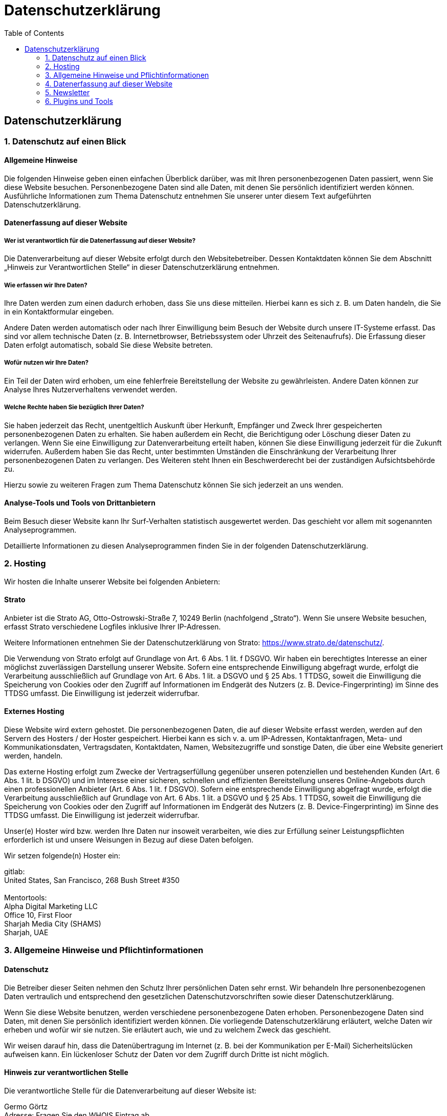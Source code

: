 = Datenschutzerklärung
:page-layout: home
// :page-subtitle: "Ihre Investition in meine Erfahrung ist ein Schlüssel zu Ihrem Erfolg. seit 1999: Microsoft BI Architekt + Entwickler. MS SQL Server, Power BI, Fabric, SSAS (OLAP, Tabular), Data Warehouse, Lakehouse, ELT, ETL, automatisierte Dokumentation, Azure"
:toc: auto
:toclevels: 2


== Datenschutz­erklärung

=== 1. Datenschutz auf einen Blick

==== Allgemeine Hinweise

Die folgenden Hinweise geben einen einfachen Überblick darüber, was mit
Ihren personenbezogenen Daten passiert, wenn Sie diese Website besuchen.
Personenbezogene Daten sind alle Daten, mit denen Sie persönlich
identifiziert werden können. Ausführliche Informationen zum Thema
Datenschutz entnehmen Sie unserer unter diesem Text aufgeführten
Datenschutzerklärung.

==== Datenerfassung auf dieser Website

===== Wer ist verantwortlich für die Datenerfassung auf dieser Website?

Die Datenverarbeitung auf dieser Website erfolgt durch den
Websitebetreiber. Dessen Kontaktdaten können Sie dem Abschnitt „Hinweis
zur Verantwortlichen Stelle“ in dieser Datenschutzerklärung entnehmen.

===== Wie erfassen wir Ihre Daten?

Ihre Daten werden zum einen dadurch erhoben, dass Sie uns diese
mitteilen. Hierbei kann es sich z. B. um Daten handeln, die Sie in ein
Kontaktformular eingeben.

Andere Daten werden automatisch oder nach Ihrer Einwilligung beim Besuch
der Website durch unsere IT-Systeme erfasst. Das sind vor allem
technische Daten (z. B. Internetbrowser, Betriebssystem oder Uhrzeit des
Seitenaufrufs). Die Erfassung dieser Daten erfolgt automatisch, sobald
Sie diese Website betreten.

===== Wofür nutzen wir Ihre Daten?

Ein Teil der Daten wird erhoben, um eine fehlerfreie Bereitstellung der
Website zu gewährleisten. Andere Daten können zur Analyse Ihres
Nutzerverhaltens verwendet werden.

===== Welche Rechte haben Sie bezüglich Ihrer Daten?

Sie haben jederzeit das Recht, unentgeltlich Auskunft über Herkunft,
Empfänger und Zweck Ihrer gespeicherten personenbezogenen Daten zu
erhalten. Sie haben außerdem ein Recht, die Berichtigung oder Löschung
dieser Daten zu verlangen. Wenn Sie eine Einwilligung zur
Datenverarbeitung erteilt haben, können Sie diese Einwilligung jederzeit
für die Zukunft widerrufen. Außerdem haben Sie das Recht, unter
bestimmten Umständen die Einschränkung der Verarbeitung Ihrer
personenbezogenen Daten zu verlangen. Des Weiteren steht Ihnen ein
Beschwerderecht bei der zuständigen Aufsichtsbehörde zu.

Hierzu sowie zu weiteren Fragen zum Thema Datenschutz können Sie sich
jederzeit an uns wenden.

==== Analyse-Tools und Tools von Dritt­anbietern

Beim Besuch dieser Website kann Ihr Surf-Verhalten statistisch
ausgewertet werden. Das geschieht vor allem mit sogenannten
Analyseprogrammen.

Detaillierte Informationen zu diesen Analyseprogrammen finden Sie in der
folgenden Datenschutzerklärung.

=== 2. Hosting

Wir hosten die Inhalte unserer Website bei folgenden Anbietern:

==== Strato

Anbieter ist die Strato AG, Otto-Ostrowski-Straße 7, 10249 Berlin
(nachfolgend „Strato“). Wenn Sie unsere Website besuchen, erfasst Strato
verschiedene Logfiles inklusive Ihrer IP-Adressen.

Weitere Informationen entnehmen Sie der Datenschutzerklärung von Strato:
https://www.strato.de/datenschutz/.

Die Verwendung von Strato erfolgt auf Grundlage von Art. 6 Abs. 1 lit. f
DSGVO. Wir haben ein berechtigtes Interesse an einer möglichst
zuverlässigen Darstellung unserer Website. Sofern eine entsprechende
Einwilligung abgefragt wurde, erfolgt die Verarbeitung ausschließlich
auf Grundlage von Art. 6 Abs. 1 lit. a DSGVO und § 25 Abs. 1 TTDSG,
soweit die Einwilligung die Speicherung von Cookies oder den Zugriff auf
Informationen im Endgerät des Nutzers (z. B. Device-Fingerprinting) im
Sinne des TTDSG umfasst. Die Einwilligung ist jederzeit widerrufbar.

==== Externes Hosting

Diese Website wird extern gehostet. Die personenbezogenen Daten, die auf
dieser Website erfasst werden, werden auf den Servern des Hosters / der
Hoster gespeichert. Hierbei kann es sich v. a. um IP-Adressen,
Kontaktanfragen, Meta- und Kommunikationsdaten, Vertragsdaten,
Kontaktdaten, Namen, Websitezugriffe und sonstige Daten, die über eine
Website generiert werden, handeln.

Das externe Hosting erfolgt zum Zwecke der Vertragserfüllung gegenüber
unseren potenziellen und bestehenden Kunden (Art. 6 Abs. 1 lit. b DSGVO)
und im Interesse einer sicheren, schnellen und effizienten
Bereitstellung unseres Online-Angebots durch einen professionellen
Anbieter (Art. 6 Abs. 1 lit. f DSGVO). Sofern eine entsprechende
Einwilligung abgefragt wurde, erfolgt die Verarbeitung ausschließlich
auf Grundlage von Art. 6 Abs. 1 lit. a DSGVO und § 25 Abs. 1 TTDSG,
soweit die Einwilligung die Speicherung von Cookies oder den Zugriff auf
Informationen im Endgerät des Nutzers (z. B. Device-Fingerprinting) im
Sinne des TTDSG umfasst. Die Einwilligung ist jederzeit widerrufbar.

Unser(e) Hoster wird bzw. werden Ihre Daten nur insoweit verarbeiten,
wie dies zur Erfüllung seiner Leistungspflichten erforderlich ist und
unsere Weisungen in Bezug auf diese Daten befolgen.

Wir setzen folgende(n) Hoster ein:

gitlab: +
United States, San Francisco, 268 Bush Street #350 +
 +
Mentortools: +
Alpha Digital Marketing LLC +
Office 10, First Floor +
Sharjah Media City (SHAMS) +
Sharjah, UAE

=== 3. Allgemeine Hinweise und Pflicht­informationen

==== Datenschutz

Die Betreiber dieser Seiten nehmen den Schutz Ihrer persönlichen Daten
sehr ernst. Wir behandeln Ihre personenbezogenen Daten vertraulich und
entsprechend den gesetzlichen Datenschutzvorschriften sowie dieser
Datenschutzerklärung.

Wenn Sie diese Website benutzen, werden verschiedene personenbezogene
Daten erhoben. Personenbezogene Daten sind Daten, mit denen Sie
persönlich identifiziert werden können. Die vorliegende
Datenschutzerklärung erläutert, welche Daten wir erheben und wofür wir
sie nutzen. Sie erläutert auch, wie und zu welchem Zweck das geschieht.

Wir weisen darauf hin, dass die Datenübertragung im Internet (z. B. bei
der Kommunikation per E-Mail) Sicherheitslücken aufweisen kann. Ein
lückenloser Schutz der Daten vor dem Zugriff durch Dritte ist nicht
möglich.

==== Hinweis zur verantwortlichen Stelle

Die verantwortliche Stelle für die Datenverarbeitung auf dieser Website
ist:

Germo Görtz +
Adresse: Fragen Sie den WHOIS Eintrag ab. +
Berlin

Telefon: +49 15678 682219 +
E-Mail: web AT germo-goertz DOT de

Verantwortliche Stelle ist die natürliche oder juristische Person, die
allein oder gemeinsam mit anderen über die Zwecke und Mittel der
Verarbeitung von personenbezogenen Daten (z. B. Namen, E-Mail-Adressen
o. Ä.) entscheidet.

==== Speicherdauer

Soweit innerhalb dieser Datenschutzerklärung keine speziellere
Speicherdauer genannt wurde, verbleiben Ihre personenbezogenen Daten bei
uns, bis der Zweck für die Datenverarbeitung entfällt. Wenn Sie ein
berechtigtes Löschersuchen geltend machen oder eine Einwilligung zur
Datenverarbeitung widerrufen, werden Ihre Daten gelöscht, sofern wir
keine anderen rechtlich zulässigen Gründe für die Speicherung Ihrer
personenbezogenen Daten haben (z. B. steuer- oder handelsrechtliche
Aufbewahrungsfristen); im letztgenannten Fall erfolgt die Löschung nach
Fortfall dieser Gründe.

==== Allgemeine Hinweise zu den Rechtsgrundlagen der Datenverarbeitung auf dieser Website

Sofern Sie in die Datenverarbeitung eingewilligt haben, verarbeiten wir
Ihre personenbezogenen Daten auf Grundlage von Art. 6 Abs. 1 lit. a
DSGVO bzw. Art. 9 Abs. 2 lit. a DSGVO, sofern besondere Datenkategorien
nach Art. 9 Abs. 1 DSGVO verarbeitet werden. Im Falle einer
ausdrücklichen Einwilligung in die Übertragung personenbezogener Daten
in Drittstaaten erfolgt die Datenverarbeitung außerdem auf Grundlage von
Art. 49 Abs. 1 lit. a DSGVO. Sofern Sie in die Speicherung von Cookies
oder in den Zugriff auf Informationen in Ihr Endgerät (z. B. via
Device-Fingerprinting) eingewilligt haben, erfolgt die Datenverarbeitung
zusätzlich auf Grundlage von § 25 Abs. 1 TTDSG. Die Einwilligung ist
jederzeit widerrufbar. Sind Ihre Daten zur Vertragserfüllung oder zur
Durchführung vorvertraglicher Maßnahmen erforderlich, verarbeiten wir
Ihre Daten auf Grundlage des Art. 6 Abs. 1 lit. b DSGVO. Des Weiteren
verarbeiten wir Ihre Daten, sofern diese zur Erfüllung einer rechtlichen
Verpflichtung erforderlich sind auf Grundlage von Art. 6 Abs. 1 lit. c
DSGVO. Die Datenverarbeitung kann ferner auf Grundlage unseres
berechtigten Interesses nach Art. 6 Abs. 1 lit. f DSGVO erfolgen. Über
die jeweils im Einzelfall einschlägigen Rechtsgrundlagen wird in den
folgenden Absätzen dieser Datenschutzerklärung informiert.

==== Hinweis zur Datenweitergabe in datenschutzrechtlich nicht sichere Drittstaaten sowie die Weitergabe an US-Unternehmen, die nicht DPF-zertifiziert sind

Wir verwenden unter anderem Tools von Unternehmen mit Sitz in
datenschutzrechtlich nicht sicheren Drittstaaten sowie US-Tools, deren
Anbieter nicht nach dem EU-US-Data Privacy Framework (DPF) zertifiziert
sind. Wenn diese Tools aktiv sind, können Ihre personenbezogene Daten in
diese Staaten übertragen und dort verarbeitet werden. Wir weisen darauf
hin, dass in datenschutzrechtlich unsicheren Drittstaaten kein mit der
EU vergleichbares Datenschutzniveau garantiert werden kann.

Wir weisen darauf hin, dass die USA als sicherer Drittstaat
grundsätzlich ein mit der EU vergleichbares Datenschutzniveau aufweisen.
Eine Datenübertragung in die USA ist danach zulässig, wenn der Empfänger
eine Zertifizierung unter dem „EU-US Data Privacy Framework“ (DPF)
besitzt oder über geeignete zusätzliche Garantien verfügt. Informationen
zu Übermittlungen an Drittstaaten einschließlich der Datenempfänger
finden Sie in dieser Datenschutzerklärung.

==== Empfänger von personenbezogenen Daten

Im Rahmen unserer Geschäftstätigkeit arbeiten wir mit verschiedenen
externen Stellen zusammen. Dabei ist teilweise auch eine Übermittlung
von personenbezogenen Daten an diese externen Stellen erforderlich. Wir
geben personenbezogene Daten nur dann an externe Stellen weiter, wenn
dies im Rahmen einer Vertragserfüllung erforderlich ist, wenn wir
gesetzlich hierzu verpflichtet sind (z. B. Weitergabe von Daten an
Steuerbehörden), wenn wir ein berechtigtes Interesse nach Art. 6 Abs. 1
lit. f DSGVO an der Weitergabe haben oder wenn eine sonstige
Rechtsgrundlage die Datenweitergabe erlaubt. Beim Einsatz von
Auftragsverarbeitern geben wir personenbezogene Daten unserer Kunden nur
auf Grundlage eines gültigen Vertrags über Auftragsverarbeitung weiter.
Im Falle einer gemeinsamen Verarbeitung wird ein Vertrag über gemeinsame
Verarbeitung geschlossen.

==== Widerruf Ihrer Einwilligung zur Datenverarbeitung

Viele Datenverarbeitungsvorgänge sind nur mit Ihrer ausdrücklichen
Einwilligung möglich. Sie können eine bereits erteilte Einwilligung
jederzeit widerrufen. Die Rechtmäßigkeit der bis zum Widerruf erfolgten
Datenverarbeitung bleibt vom Widerruf unberührt.

==== Widerspruchsrecht gegen die Datenerhebung in besonderen Fällen sowie gegen Direktwerbung (Art. 21 DSGVO)

WENN DIE DATENVERARBEITUNG AUF GRUNDLAGE VON ART. 6 ABS. 1 LIT. E ODER F
DSGVO ERFOLGT, HABEN SIE JEDERZEIT DAS RECHT, AUS GRÜNDEN, DIE SICH AUS
IHRER BESONDEREN SITUATION ERGEBEN, GEGEN DIE VERARBEITUNG IHRER
PERSONENBEZOGENEN DATEN WIDERSPRUCH EINZULEGEN; DIES GILT AUCH FÜR EIN
AUF DIESE BESTIMMUNGEN GESTÜTZTES PROFILING. DIE JEWEILIGE
RECHTSGRUNDLAGE, AUF DENEN EINE VERARBEITUNG BERUHT, ENTNEHMEN SIE
DIESER DATENSCHUTZERKLÄRUNG. WENN SIE WIDERSPRUCH EINLEGEN, WERDEN WIR
IHRE BETROFFENEN PERSONENBEZOGENEN DATEN NICHT MEHR VERARBEITEN, ES SEI
DENN, WIR KÖNNEN ZWINGENDE SCHUTZWÜRDIGE GRÜNDE FÜR DIE VERARBEITUNG
NACHWEISEN, DIE IHRE INTERESSEN, RECHTE UND FREIHEITEN ÜBERWIEGEN ODER
DIE VERARBEITUNG DIENT DER GELTENDMACHUNG, AUSÜBUNG ODER VERTEIDIGUNG
VON RECHTSANSPRÜCHEN (WIDERSPRUCH NACH ART. 21 ABS. 1 DSGVO).

WERDEN IHRE PERSONENBEZOGENEN DATEN VERARBEITET, UM DIREKTWERBUNG ZU
BETREIBEN, SO HABEN SIE DAS RECHT, JEDERZEIT WIDERSPRUCH GEGEN DIE
VERARBEITUNG SIE BETREFFENDER PERSONENBEZOGENER DATEN ZUM ZWECKE
DERARTIGER WERBUNG EINZULEGEN; DIES GILT AUCH FÜR DAS PROFILING, SOWEIT
ES MIT SOLCHER DIREKTWERBUNG IN VERBINDUNG STEHT. WENN SIE
WIDERSPRECHEN, WERDEN IHRE PERSONENBEZOGENEN DATEN ANSCHLIESSEND NICHT
MEHR ZUM ZWECKE DER DIREKTWERBUNG VERWENDET (WIDERSPRUCH NACH ART. 21
ABS. 2 DSGVO).

==== Beschwerde­recht bei der zuständigen Aufsichts­behörde

Im Falle von Verstößen gegen die DSGVO steht den Betroffenen ein
Beschwerderecht bei einer Aufsichtsbehörde, insbesondere in dem
Mitgliedstaat ihres gewöhnlichen Aufenthalts, ihres Arbeitsplatzes oder
des Orts des mutmaßlichen Verstoßes zu. Das Beschwerderecht besteht
unbeschadet anderweitiger verwaltungsrechtlicher oder gerichtlicher
Rechtsbehelfe.

==== Recht auf Daten­übertrag­barkeit

Sie haben das Recht, Daten, die wir auf Grundlage Ihrer Einwilligung
oder in Erfüllung eines Vertrags automatisiert verarbeiten, an sich oder
an einen Dritten in einem gängigen, maschinenlesbaren Format aushändigen
zu lassen. Sofern Sie die direkte Übertragung der Daten an einen anderen
Verantwortlichen verlangen, erfolgt dies nur, soweit es technisch
machbar ist.

==== Auskunft, Berichtigung und Löschung

Sie haben im Rahmen der geltenden gesetzlichen Bestimmungen jederzeit
das Recht auf unentgeltliche Auskunft über Ihre gespeicherten
personenbezogenen Daten, deren Herkunft und Empfänger und den Zweck der
Datenverarbeitung und ggf. ein Recht auf Berichtigung oder Löschung
dieser Daten. Hierzu sowie zu weiteren Fragen zum Thema personenbezogene
Daten können Sie sich jederzeit an uns wenden.

==== Recht auf Einschränkung der Verarbeitung

Sie haben das Recht, die Einschränkung der Verarbeitung Ihrer
personenbezogenen Daten zu verlangen. Hierzu können Sie sich jederzeit
an uns wenden. Das Recht auf Einschränkung der Verarbeitung besteht in
folgenden Fällen:

* Wenn Sie die Richtigkeit Ihrer bei uns gespeicherten personenbezogenen
Daten bestreiten, benötigen wir in der Regel Zeit, um dies zu
überprüfen. Für die Dauer der Prüfung haben Sie das Recht, die
Einschränkung der Verarbeitung Ihrer personenbezogenen Daten zu
verlangen.
* Wenn die Verarbeitung Ihrer personenbezogenen Daten unrechtmäßig
geschah/geschieht, können Sie statt der Löschung die Einschränkung der
Datenverarbeitung verlangen.
* Wenn wir Ihre personenbezogenen Daten nicht mehr benötigen, Sie sie
jedoch zur Ausübung, Verteidigung oder Geltendmachung von
Rechtsansprüchen benötigen, haben Sie das Recht, statt der Löschung die
Einschränkung der Verarbeitung Ihrer personenbezogenen Daten zu
verlangen.
* Wenn Sie einen Widerspruch nach Art. 21 Abs. 1 DSGVO eingelegt haben,
muss eine Abwägung zwischen Ihren und unseren Interessen vorgenommen
werden. Solange noch nicht feststeht, wessen Interessen überwiegen,
haben Sie das Recht, die Einschränkung der Verarbeitung Ihrer
personenbezogenen Daten zu verlangen.

Wenn Sie die Verarbeitung Ihrer personenbezogenen Daten eingeschränkt
haben, dürfen diese Daten – von ihrer Speicherung abgesehen – nur mit
Ihrer Einwilligung oder zur Geltendmachung, Ausübung oder Verteidigung
von Rechtsansprüchen oder zum Schutz der Rechte einer anderen
natürlichen oder juristischen Person oder aus Gründen eines wichtigen
öffentlichen Interesses der Europäischen Union oder eines Mitgliedstaats
verarbeitet werden.

==== SSL- bzw. TLS-Verschlüsselung

Diese Seite nutzt aus Sicherheitsgründen und zum Schutz der Übertragung
vertraulicher Inhalte, wie zum Beispiel Bestellungen oder Anfragen, die
Sie an uns als Seitenbetreiber senden, eine SSL- bzw.
TLS-Verschlüsselung. Eine verschlüsselte Verbindung erkennen Sie daran,
dass die Adresszeile des Browsers von „http://“ auf „https://“ wechselt
und an dem Schloss-Symbol in Ihrer Browserzeile.

Wenn die SSL- bzw. TLS-Verschlüsselung aktiviert ist, können die Daten,
die Sie an uns übermitteln, nicht von Dritten mitgelesen werden.

==== Widerspruch gegen Werbe-E-Mails

Der Nutzung von im Rahmen der Impressumspflicht veröffentlichten
Kontaktdaten zur Übersendung von nicht ausdrücklich angeforderter
Werbung und Informationsmaterialien wird hiermit widersprochen. Die
Betreiber der Seiten behalten sich ausdrücklich rechtliche Schritte im
Falle der unverlangten Zusendung von Werbeinformationen, etwa durch
Spam-E-Mails, vor.

=== 4. Datenerfassung auf dieser Website

==== Cookies

Unsere Internetseiten verwenden so genannte „Cookies“. Cookies sind
kleine Datenpakete und richten auf Ihrem Endgerät keinen Schaden an. Sie
werden entweder vorübergehend für die Dauer einer Sitzung
(Session-Cookies) oder dauerhaft (permanente Cookies) auf Ihrem Endgerät
gespeichert. Session-Cookies werden nach Ende Ihres Besuchs automatisch
gelöscht. Permanente Cookies bleiben auf Ihrem Endgerät gespeichert, bis
Sie diese selbst löschen oder eine automatische Löschung durch Ihren
Webbrowser erfolgt.

Cookies können von uns (First-Party-Cookies) oder von Drittunternehmen
stammen (sog. Third-Party-Cookies). Third-Party-Cookies ermöglichen die
Einbindung bestimmter Dienstleistungen von Drittunternehmen innerhalb
von Webseiten (z. B. Cookies zur Abwicklung von
Zahlungsdienstleistungen).

Cookies haben verschiedene Funktionen. Zahlreiche Cookies sind technisch
notwendig, da bestimmte Webseitenfunktionen ohne diese nicht
funktionieren würden (z. B. die Warenkorbfunktion oder die Anzeige von
Videos). Andere Cookies können zur Auswertung des Nutzerverhaltens oder
zu Werbezwecken verwendet werden.

Cookies, die zur Durchführung des elektronischen Kommunikationsvorgangs,
zur Bereitstellung bestimmter, von Ihnen erwünschter Funktionen (z. B.
für die Warenkorbfunktion) oder zur Optimierung der Website (z. B.
Cookies zur Messung des Webpublikums) erforderlich sind (notwendige
Cookies), werden auf Grundlage von Art. 6 Abs. 1 lit. f DSGVO
gespeichert, sofern keine andere Rechtsgrundlage angegeben wird. Der
Websitebetreiber hat ein berechtigtes Interesse an der Speicherung von
notwendigen Cookies zur technisch fehlerfreien und optimierten
Bereitstellung seiner Dienste. Sofern eine Einwilligung zur Speicherung
von Cookies und vergleichbaren Wiedererkennungstechnologien abgefragt
wurde, erfolgt die Verarbeitung ausschließlich auf Grundlage dieser
Einwilligung (Art. 6 Abs. 1 lit. a DSGVO und § 25 Abs. 1 TTDSG); die
Einwilligung ist jederzeit widerrufbar.

Sie können Ihren Browser so einstellen, dass Sie über das Setzen von
Cookies informiert werden und Cookies nur im Einzelfall erlauben, die
Annahme von Cookies für bestimmte Fälle oder generell ausschließen sowie
das automatische Löschen der Cookies beim Schließen des Browsers
aktivieren. Bei der Deaktivierung von Cookies kann die Funktionalität
dieser Website eingeschränkt sein.

Welche Cookies und Dienste auf dieser Website eingesetzt werden, können
Sie dieser Datenschutzerklärung entnehmen.

==== Kontaktformular

Wenn Sie uns per Kontaktformular Anfragen zukommen lassen, werden Ihre
Angaben aus dem Anfrageformular inklusive der von Ihnen dort angegebenen
Kontaktdaten zwecks Bearbeitung der Anfrage und für den Fall von
Anschlussfragen bei uns gespeichert. Diese Daten geben wir nicht ohne
Ihre Einwilligung weiter.

Die Verarbeitung dieser Daten erfolgt auf Grundlage von Art. 6 Abs. 1
lit. b DSGVO, sofern Ihre Anfrage mit der Erfüllung eines Vertrags
zusammenhängt oder zur Durchführung vorvertraglicher Maßnahmen
erforderlich ist. In allen übrigen Fällen beruht die Verarbeitung auf
unserem berechtigten Interesse an der effektiven Bearbeitung der an uns
gerichteten Anfragen (Art. 6 Abs. 1 lit. f DSGVO) oder auf Ihrer
Einwilligung (Art. 6 Abs. 1 lit. a DSGVO) sofern diese abgefragt wurde;
die Einwilligung ist jederzeit widerrufbar.

Die von Ihnen im Kontaktformular eingegebenen Daten verbleiben bei uns,
bis Sie uns zur Löschung auffordern, Ihre Einwilligung zur Speicherung
widerrufen oder der Zweck für die Datenspeicherung entfällt (z. B. nach
abgeschlossener Bearbeitung Ihrer Anfrage). Zwingende gesetzliche
Bestimmungen – insbesondere Aufbewahrungsfristen – bleiben unberührt.

==== Anfrage per E-Mail, Telefon oder Telefax

Wenn Sie uns per E-Mail, Telefon oder Telefax kontaktieren, wird Ihre
Anfrage inklusive aller daraus hervorgehenden personenbezogenen Daten
(Name, Anfrage) zum Zwecke der Bearbeitung Ihres Anliegens bei uns
gespeichert und verarbeitet. Diese Daten geben wir nicht ohne Ihre
Einwilligung weiter.

Die Verarbeitung dieser Daten erfolgt auf Grundlage von Art. 6 Abs. 1
lit. b DSGVO, sofern Ihre Anfrage mit der Erfüllung eines Vertrags
zusammenhängt oder zur Durchführung vorvertraglicher Maßnahmen
erforderlich ist. In allen übrigen Fällen beruht die Verarbeitung auf
unserem berechtigten Interesse an der effektiven Bearbeitung der an uns
gerichteten Anfragen (Art. 6 Abs. 1 lit. f DSGVO) oder auf Ihrer
Einwilligung (Art. 6 Abs. 1 lit. a DSGVO) sofern diese abgefragt wurde;
die Einwilligung ist jederzeit widerrufbar.

Die von Ihnen an uns per Kontaktanfragen übersandten Daten verbleiben
bei uns, bis Sie uns zur Löschung auffordern, Ihre Einwilligung zur
Speicherung widerrufen oder der Zweck für die Datenspeicherung entfällt
(z. B. nach abgeschlossener Bearbeitung Ihres Anliegens). Zwingende
gesetzliche Bestimmungen – insbesondere gesetzliche Aufbewahrungsfristen
– bleiben unberührt.

=== 5. Newsletter

==== Newsletterdaten

Wenn Sie den auf der Website angebotenen Newsletter beziehen möchten,
benötigen wir von Ihnen eine E-Mail-Adresse sowie Informationen, welche
uns die Überprüfung gestatten, dass Sie der Inhaber der angegebenen
E-Mail-Adresse sind und mit dem Empfang des Newsletters einverstanden
sind. Weitere Daten werden nicht bzw. nur auf freiwilliger Basis
erhoben. Diese Daten verwenden wir ausschließlich für den Versand der
angeforderten Informationen und geben diese nicht an Dritte weiter.

Die Verarbeitung der in das Newsletteranmeldeformular eingegebenen Daten
erfolgt ausschließlich auf Grundlage Ihrer Einwilligung (Art. 6 Abs. 1
lit. a DSGVO). Die erteilte Einwilligung zur Speicherung der Daten, der
E-Mail-Adresse sowie deren Nutzung zum Versand des Newsletters können
Sie jederzeit widerrufen, etwa über den „Austragen“-Link im Newsletter.
Die Rechtmäßigkeit der bereits erfolgten Datenverarbeitungsvorgänge
bleibt vom Widerruf unberührt.

Die von Ihnen zum Zwecke des Newsletter-Bezugs bei uns hinterlegten
Daten werden von uns bis zu Ihrer Austragung aus dem Newsletter bei uns
bzw. dem Newsletterdiensteanbieter gespeichert und nach der Abbestellung
des Newsletters oder nach Zweckfortfall aus der Newsletterverteilerliste
gelöscht. Wir behalten uns vor, E-Mail-Adressen aus unserem
Newsletterverteiler nach eigenem Ermessen im Rahmen unseres berechtigten
Interesses nach Art. 6 Abs. 1 lit. f DSGVO zu löschen oder zu sperren.

Daten, die zu anderen Zwecken bei uns gespeichert wurden, bleiben
hiervon unberührt.

Nach Ihrer Austragung aus der Newsletterverteilerliste wird Ihre
E-Mail-Adresse bei uns bzw. dem Newsletterdiensteanbieter ggf. in einer
Blacklist gespeichert, sofern dies zur Verhinderung künftiger Mailings
erforderlich ist. Die Daten aus der Blacklist werden nur für diesen
Zweck verwendet und nicht mit anderen Daten zusammengeführt. Dies dient
sowohl Ihrem Interesse als auch unserem Interesse an der Einhaltung der
gesetzlichen Vorgaben beim Versand von Newslettern (berechtigtes
Interesse im Sinne des Art. 6 Abs. 1 lit. f DSGVO). Die Speicherung in
der Blacklist ist zeitlich nicht befristet. *Sie können der Speicherung
widersprechen, sofern Ihre Interessen unser berechtigtes Interesse
überwiegen.*

=== 6. Plugins und Tools

==== YouTube

Diese Website bindet Videos der Website YouTube ein. Betreiber der
Website ist die Google Ireland Limited („Google“), Gordon House, Barrow
Street, Dublin 4, Irland.

Wenn Sie eine unserer Webseiten besuchen, auf denen YouTube eingebunden
ist, wird eine Verbindung zu den Servern von YouTube hergestellt. Dabei
wird dem YouTube-Server mitgeteilt, welche unserer Seiten Sie besucht
haben.

Des Weiteren kann YouTube verschiedene Cookies auf Ihrem Endgerät
speichern oder vergleichbare Technologien zur Wiedererkennung verwenden
(z. B. Device-Fingerprinting). Auf diese Weise kann YouTube
Informationen über Besucher dieser Website erhalten. Diese Informationen
werden u. a. verwendet, um Videostatistiken zu erfassen, die
Anwenderfreundlichkeit zu verbessern und Betrugsversuchen vorzubeugen.

Wenn Sie in Ihrem YouTube-Account eingeloggt sind, ermöglichen Sie
YouTube, Ihr Surfverhalten direkt Ihrem persönlichen Profil zuzuordnen.
Dies können Sie verhindern, indem Sie sich aus Ihrem YouTube-Account
ausloggen.

Die Nutzung von YouTube erfolgt im Interesse einer ansprechenden
Darstellung unserer Online-Angebote. Dies stellt ein berechtigtes
Interesse im Sinne von Art. 6 Abs. 1 lit. f DSGVO dar. Sofern eine
entsprechende Einwilligung abgefragt wurde, erfolgt die Verarbeitung
ausschließlich auf Grundlage von Art. 6 Abs. 1 lit. a DSGVO und § 25
Abs. 1 TTDSG, soweit die Einwilligung die Speicherung von Cookies oder
den Zugriff auf Informationen im Endgerät des Nutzers (z. B.
Device-Fingerprinting) im Sinne des TTDSG umfasst. Die Einwilligung ist
jederzeit widerrufbar.

Weitere Informationen zum Umgang mit Nutzerdaten finden Sie in der
Datenschutzerklärung von YouTube unter:
https://policies.google.com/privacy?hl=de.

Das Unternehmen verfügt über eine Zertifizierung nach dem „EU-US Data
Privacy Framework“ (DPF). Der DPF ist ein Übereinkommen zwischen der
Europäischen Union und den USA, der die Einhaltung europäischer
Datenschutzstandards bei Datenverarbeitungen in den USA gewährleisten
soll. Jedes nach dem DPF zertifizierte Unternehmen verpflichtet sich,
diese Datenschutzstandards einzuhalten. Weitere Informationen hierzu
erhalten Sie vom Anbieter unter folgendem Link:
https://www.dataprivacyframework.gov/s/participant-search/participant-detail?contact=true&id=a2zt000000001L5AAI&status=Active

==== Vimeo

Diese Website nutzt Plugins des Videoportals Vimeo. Anbieter ist die
Vimeo Inc., 555 West 18th Street, New York, New York 10011, USA.

Wenn Sie eine unserer mit einem Vimeo-Video ausgestatteten Seiten
besuchen, wird eine Verbindung zu den Servern von Vimeo hergestellt.
Dabei wird dem Vimeo-Server mitgeteilt, welche unserer Seiten Sie
besucht haben. Zudem erlangt Vimeo Ihre IP-Adresse. Dies gilt auch dann,
wenn Sie nicht bei Vimeo eingeloggt sind oder keinen Account bei Vimeo
besitzen. Die von Vimeo erfassten Informationen werden an den
Vimeo-Server in den USA übermittelt.

Wenn Sie in Ihrem Vimeo-Account eingeloggt sind, ermöglichen Sie Vimeo,
Ihr Surfverhalten direkt Ihrem persönlichen Profil zuzuordnen. Dies
können Sie verhindern, indem Sie sich aus Ihrem Vimeo-Account ausloggen.

Zur Wiedererkennung der Websitebesucher verwendet Vimeo Cookies bzw.
vergleichbare Wiedererkennungstechnologien (z. B.
Device-Fingerprinting).

Die Nutzung von Vimeo erfolgt im Interesse einer ansprechenden
Darstellung unserer Online-Angebote. Dies stellt ein berechtigtes
Interesse im Sinne des Art. 6 Abs. 1 lit. f DSGVO dar. Sofern eine
entsprechende Einwilligung abgefragt wurde, erfolgt die Verarbeitung
ausschließlich auf Grundlage von Art. 6 Abs. 1 lit. a DSGVO und § 25
Abs. 1 TTDSG, soweit die Einwilligung die Speicherung von Cookies oder
den Zugriff auf Informationen im Endgerät des Nutzers (z. B.
Device-Fingerprinting) im Sinne des TTDSG umfasst. Die Einwilligung ist
jederzeit widerrufbar.

Die Datenübertragung in die USA wird auf die Standardvertragsklauseln
der EU-Kommission sowie nach Aussage von Vimeo auf „berechtigte
Geschäftsinteressen“ gestützt. Details finden Sie hier:
https://vimeo.com/privacy.

Weitere Informationen zum Umgang mit Nutzerdaten finden Sie in der
Datenschutzerklärung von Vimeo unter: https://vimeo.com/privacy.

==== Google Fonts

Diese Seite nutzt zur einheitlichen Darstellung von Schriftarten so
genannte Google Fonts, die von Google bereitgestellt werden. Beim Aufruf
einer Seite lädt Ihr Browser die benötigten Fonts in ihren Browsercache,
um Texte und Schriftarten korrekt anzuzeigen.

Zu diesem Zweck muss der von Ihnen verwendete Browser Verbindung zu den
Servern von Google aufnehmen. Hierdurch erlangt Google Kenntnis darüber,
dass über Ihre IP-Adresse diese Website aufgerufen wurde. Die Nutzung
von Google Fonts erfolgt auf Grundlage von Art. 6 Abs. 1 lit. f DSGVO.
Der Websitebetreiber hat ein berechtigtes Interesse an der einheitlichen
Darstellung des Schriftbildes auf seiner Website. Sofern eine
entsprechende Einwilligung abgefragt wurde, erfolgt die Verarbeitung
ausschließlich auf Grundlage von Art. 6 Abs. 1 lit. a DSGVO und § 25
Abs. 1 TTDSG, soweit die Einwilligung die Speicherung von Cookies oder
den Zugriff auf Informationen im Endgerät des Nutzers (z. B.
Device-Fingerprinting) im Sinne des TTDSG umfasst. Die Einwilligung ist
jederzeit widerrufbar.

Wenn Ihr Browser Google Fonts nicht unterstützt, wird eine
Standardschrift von Ihrem Computer genutzt.

Weitere Informationen zu Google Fonts finden Sie unter
https://developers.google.com/fonts/faq und in der Datenschutzerklärung
von Google: https://policies.google.com/privacy?hl=de.

Das Unternehmen verfügt über eine Zertifizierung nach dem „EU-US Data
Privacy Framework“ (DPF). Der DPF ist ein Übereinkommen zwischen der
Europäischen Union und den USA, der die Einhaltung europäischer
Datenschutzstandards bei Datenverarbeitungen in den USA gewährleisten
soll. Jedes nach dem DPF zertifizierte Unternehmen verpflichtet sich,
diese Datenschutzstandards einzuhalten. Weitere Informationen hierzu
erhalten Sie vom Anbieter unter folgendem Link:
https://www.dataprivacyframework.gov/s/participant-search/participant-detail?contact=true&id=a2zt000000001L5AAI&status=Active

Quelle: https://www.e-recht24.de

